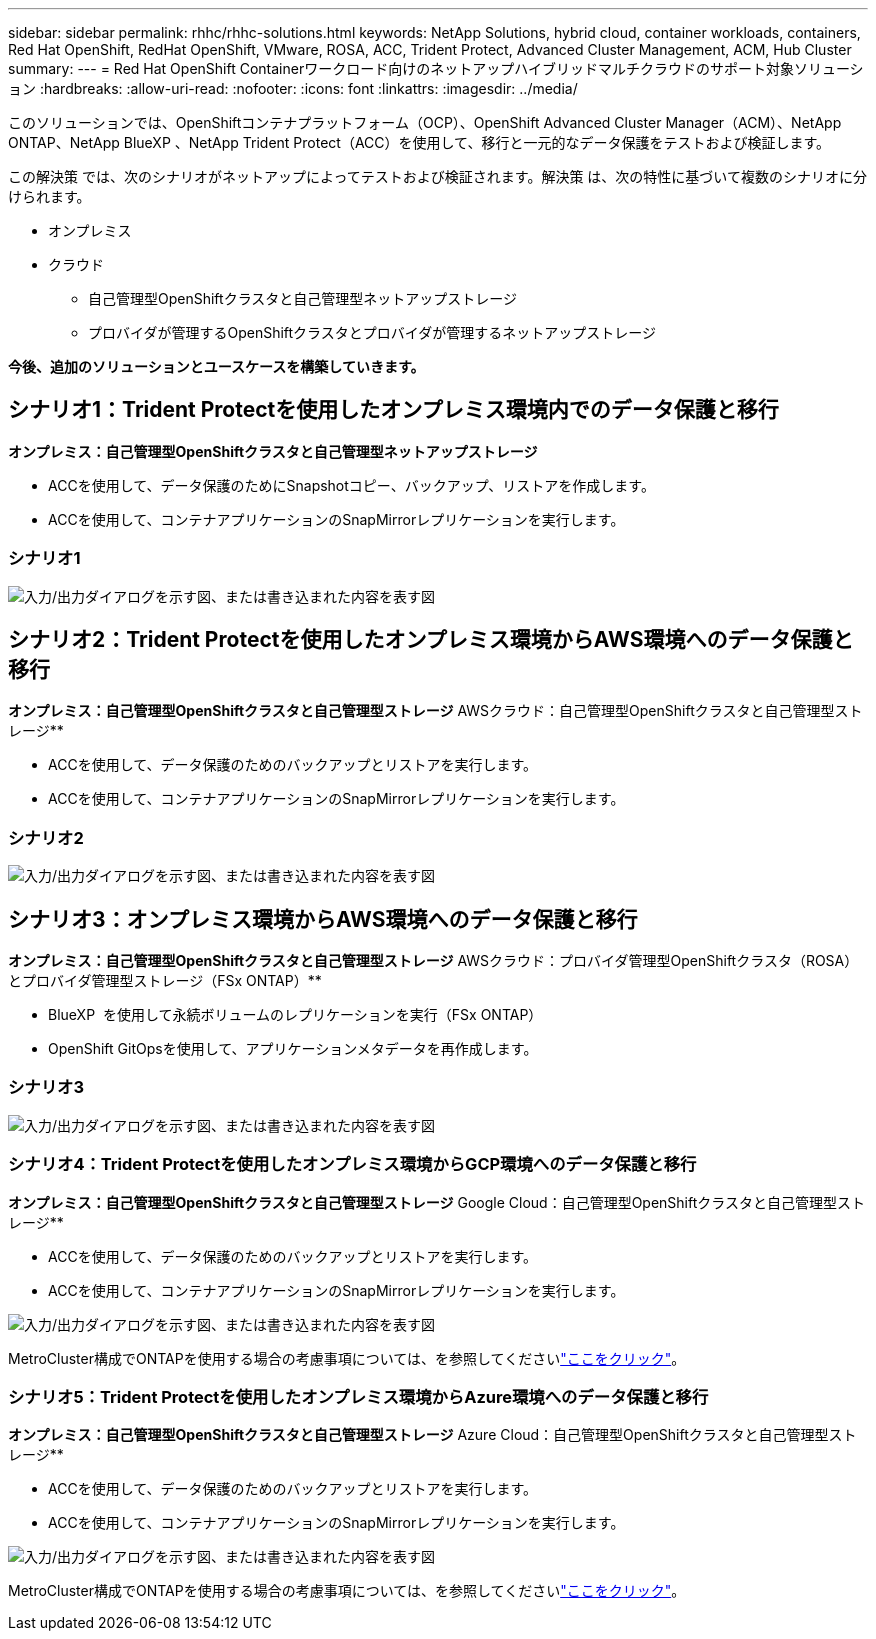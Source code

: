 ---
sidebar: sidebar 
permalink: rhhc/rhhc-solutions.html 
keywords: NetApp Solutions, hybrid cloud, container workloads, containers, Red Hat OpenShift, RedHat OpenShift, VMware, ROSA, ACC, Trident Protect, Advanced Cluster Management, ACM, Hub Cluster 
summary:  
---
= Red Hat OpenShift Containerワークロード向けのネットアップハイブリッドマルチクラウドのサポート対象ソリューション
:hardbreaks:
:allow-uri-read: 
:nofooter: 
:icons: font
:linkattrs: 
:imagesdir: ../media/


[role="lead"]
このソリューションでは、OpenShiftコンテナプラットフォーム（OCP）、OpenShift Advanced Cluster Manager（ACM）、NetApp ONTAP、NetApp BlueXP 、NetApp Trident Protect（ACC）を使用して、移行と一元的なデータ保護をテストおよび検証します。

この解決策 では、次のシナリオがネットアップによってテストおよび検証されます。解決策 は、次の特性に基づいて複数のシナリオに分けられます。

* オンプレミス
* クラウド
+
** 自己管理型OpenShiftクラスタと自己管理型ネットアップストレージ
** プロバイダが管理するOpenShiftクラスタとプロバイダが管理するネットアップストレージ




**今後、追加のソリューションとユースケースを構築していきます。**



== シナリオ1：Trident Protectを使用したオンプレミス環境内でのデータ保護と移行

**オンプレミス：自己管理型OpenShiftクラスタと自己管理型ネットアップストレージ**

* ACCを使用して、データ保護のためにSnapshotコピー、バックアップ、リストアを作成します。
* ACCを使用して、コンテナアプリケーションのSnapMirrorレプリケーションを実行します。




=== シナリオ1

image:rhhc-on-premises.png["入力/出力ダイアログを示す図、または書き込まれた内容を表す図"]



== シナリオ2：Trident Protectを使用したオンプレミス環境からAWS環境へのデータ保護と移行

**オンプレミス：自己管理型OpenShiftクラスタと自己管理型ストレージ** AWSクラウド：自己管理型OpenShiftクラスタと自己管理型ストレージ**

* ACCを使用して、データ保護のためのバックアップとリストアを実行します。
* ACCを使用して、コンテナアプリケーションのSnapMirrorレプリケーションを実行します。




=== シナリオ2

image:rhhc-self-managed-aws.png["入力/出力ダイアログを示す図、または書き込まれた内容を表す図"]



== シナリオ3：オンプレミス環境からAWS環境へのデータ保護と移行

**オンプレミス：自己管理型OpenShiftクラスタと自己管理型ストレージ** AWSクラウド：プロバイダ管理型OpenShiftクラスタ（ROSA）とプロバイダ管理型ストレージ（FSx ONTAP）**

* BlueXP  を使用して永続ボリュームのレプリケーションを実行（FSx ONTAP）
* OpenShift GitOpsを使用して、アプリケーションメタデータを再作成します。




=== シナリオ3

image:rhhc-rosa-with-fsxn.png["入力/出力ダイアログを示す図、または書き込まれた内容を表す図"]



=== シナリオ4：Trident Protectを使用したオンプレミス環境からGCP環境へのデータ保護と移行

**オンプレミス：自己管理型OpenShiftクラスタと自己管理型ストレージ** Google Cloud：自己管理型OpenShiftクラスタと自己管理型ストレージ**

* ACCを使用して、データ保護のためのバックアップとリストアを実行します。
* ACCを使用して、コンテナアプリケーションのSnapMirrorレプリケーションを実行します。


image:rhhc-self-managed-gcp.png["入力/出力ダイアログを示す図、または書き込まれた内容を表す図"]

MetroCluster構成でONTAPを使用する場合の考慮事項については、を参照してくださいlink:https://docs.netapp.com/us-en/ontap-metrocluster/install-stretch/concept_considerations_when_using_ontap_in_a_mcc_configuration.html["ここをクリック"]。



=== シナリオ5：Trident Protectを使用したオンプレミス環境からAzure環境へのデータ保護と移行

**オンプレミス：自己管理型OpenShiftクラスタと自己管理型ストレージ** Azure Cloud：自己管理型OpenShiftクラスタと自己管理型ストレージ**

* ACCを使用して、データ保護のためのバックアップとリストアを実行します。
* ACCを使用して、コンテナアプリケーションのSnapMirrorレプリケーションを実行します。


image:rhhc-self-managed-azure.png["入力/出力ダイアログを示す図、または書き込まれた内容を表す図"]

MetroCluster構成でONTAPを使用する場合の考慮事項については、を参照してくださいlink:https://docs.netapp.com/us-en/ontap-metrocluster/install-stretch/concept_considerations_when_using_ontap_in_a_mcc_configuration.html["ここをクリック"]。
